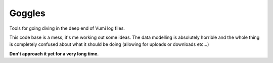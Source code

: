 Goggles
=======

Tools for going diving in the deep end of Vumi log files.

.. image:: https://travis-ci.org/smn/goggles.svg?branch=develop
    :target: https://travis-ci.org/smn/goggles
    :alt: Continuous Integration

.. image:: https://coveralls.io/repos/smn/goggles/badge.png?branch=develop
    :target: https://coveralls.io/r/smn/goggles?branch=develop
    :alt: Code Coverage

This code base is a mess, it's me working out some ideas.
The data modelling is absolutely horrible and the whole thing is completely
confused about what it should be doing (allowing for uploads or downloads etc...)

**Don't approach it yet for a very long time.**
